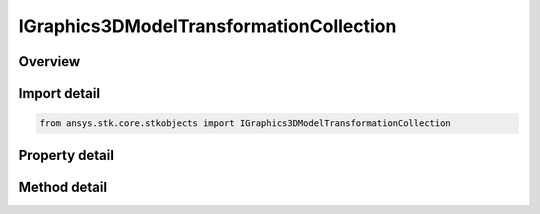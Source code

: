 IGraphics3DModelTransformationCollection
========================================

.. py:class:: ansys.stk.core.stkobjects.IGraphics3DModelTransformationCollection

   object
   
   IAgVOModelTransCollection Interface. A collection of available transformations in the model.

.. py:currentmodule:: IGraphics3DModelTransformationCollection

Overview
--------

.. tab-set::

    .. tab-item:: Methods
        
        .. list-table::
            :header-rows: 0
            :widths: auto

            * - :py:attr:`~ansys.stk.core.stkobjects.IGraphics3DModelTransformationCollection.item`
              - Return a model transformation by name or at a specified position.

    .. tab-item:: Properties
        
        .. list-table::
            :header-rows: 0
            :widths: auto

            * - :py:attr:`~ansys.stk.core.stkobjects.IGraphics3DModelTransformationCollection.count`
            * - :py:attr:`~ansys.stk.core.stkobjects.IGraphics3DModelTransformationCollection._NewEnum`
            * - :py:attr:`~ansys.stk.core.stkobjects.IGraphics3DModelTransformationCollection.name`


Import detail
-------------

.. code-block:: python

    from ansys.stk.core.stkobjects import IGraphics3DModelTransformationCollection


Property detail
---------------

.. py:property:: count
    :canonical: ansys.stk.core.stkobjects.IGraphics3DModelTransformationCollection.count
    :type: int

    Returns a number of elements in the collection.

.. py:property:: _NewEnum
    :canonical: ansys.stk.core.stkobjects.IGraphics3DModelTransformationCollection._NewEnum
    :type: EnumeratorProxy

    Enumerates the elements in the collection.

.. py:property:: name
    :canonical: ansys.stk.core.stkobjects.IGraphics3DModelTransformationCollection.name
    :type: str

    Name of the Model Transformation.


Method detail
-------------


.. py:method:: item(self, index: int) -> IGraphics3DModelTransformation
    :canonical: ansys.stk.core.stkobjects.IGraphics3DModelTransformationCollection.item

    Return a model transformation by name or at a specified position.

    :Parameters:

    **index** : :obj:`~int`

    :Returns:

        :obj:`~IGraphics3DModelTransformation`




